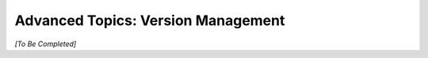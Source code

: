 .. meta::
    :author: Cask Data, Inc.
    :copyright: Copyright © 2016 Cask Data, Inc.

.. _cask-hydrator-advanced-version-management:

===================================
Advanced Topics: Version Management
===================================

*[To Be Completed]*
